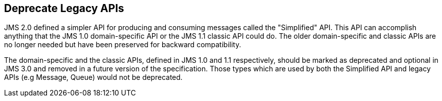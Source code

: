 == Deprecate Legacy APIs

JMS 2.0 defined a simpler API for producing and consuming messages called the "Simplified" API.  This API can accomplish anything that the JMS 1.0 domain-specific API or the JMS 1.1 classic API could do. The older domain-specific and classic APIs are no longer needed but have been preserved for backward compatibility. 

The domain-specific and the classic APIs, defined in JMS 1.0 and 1.1 respectively, should be marked as deprecated and optional in JMS 3.0 and removed in a future version of the specification.  Those types which are used by both the Simplified API and legacy APIs (e.g Message, Queue) would not be deprecated.